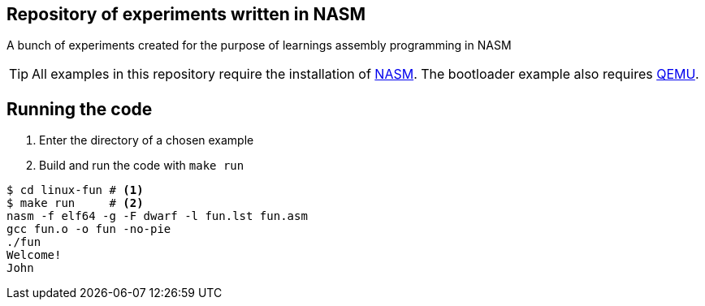 ifdef::env-github[]
:tip-caption: :bulb:
:note-caption: :information_source:
:important-caption: :heavy_exclamation_mark:
:caution-caption: :fire:
:warning-caption: :warning:
endif::[]

== Repository of experiments written in NASM

A bunch of experiments created for the purpose of learnings assembly programming in NASM

TIP: All examples in this repository require the installation of https://www.nasm.us/[NASM]. The bootloader example also requires https://www.qemu.org/[QEMU].

== Running the code

. Enter the directory of a chosen example
. Build and run the code with `make run`

[source,sh]
----
$ cd linux-fun # <1>
$ make run     # <2>
nasm -f elf64 -g -F dwarf -l fun.lst fun.asm
gcc fun.o -o fun -no-pie
./fun
Welcome!
John
----


